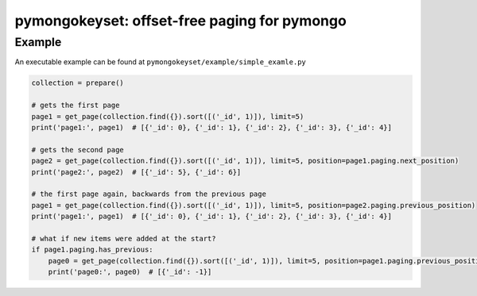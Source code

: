 pymongokeyset: offset-free paging for pymongo
==================

Example
-----------

An executable example can be found at ``pymongokeyset/example/simple_examle.py``

.. code-block:: python

    collection = prepare()

    # gets the first page
    page1 = get_page(collection.find({}).sort([('_id', 1)]), limit=5)
    print('page1:', page1)  # [{'_id': 0}, {'_id': 1}, {'_id': 2}, {'_id': 3}, {'_id': 4}]

    # gets the second page
    page2 = get_page(collection.find({}).sort([('_id', 1)]), limit=5, position=page1.paging.next_position)
    print('page2:', page2)  # [{'_id': 5}, {'_id': 6}]

    # the first page again, backwards from the previous page
    page1 = get_page(collection.find({}).sort([('_id', 1)]), limit=5, position=page2.paging.previous_position)
    print('page1:', page1)  # [{'_id': 0}, {'_id': 1}, {'_id': 2}, {'_id': 3}, {'_id': 4}]

    # what if new items were added at the start?
    if page1.paging.has_previous:
        page0 = get_page(collection.find({}).sort([('_id', 1)]), limit=5, position=page1.paging.previous_position)
        print('page0:', page0)  # [{'_id': -1}]
